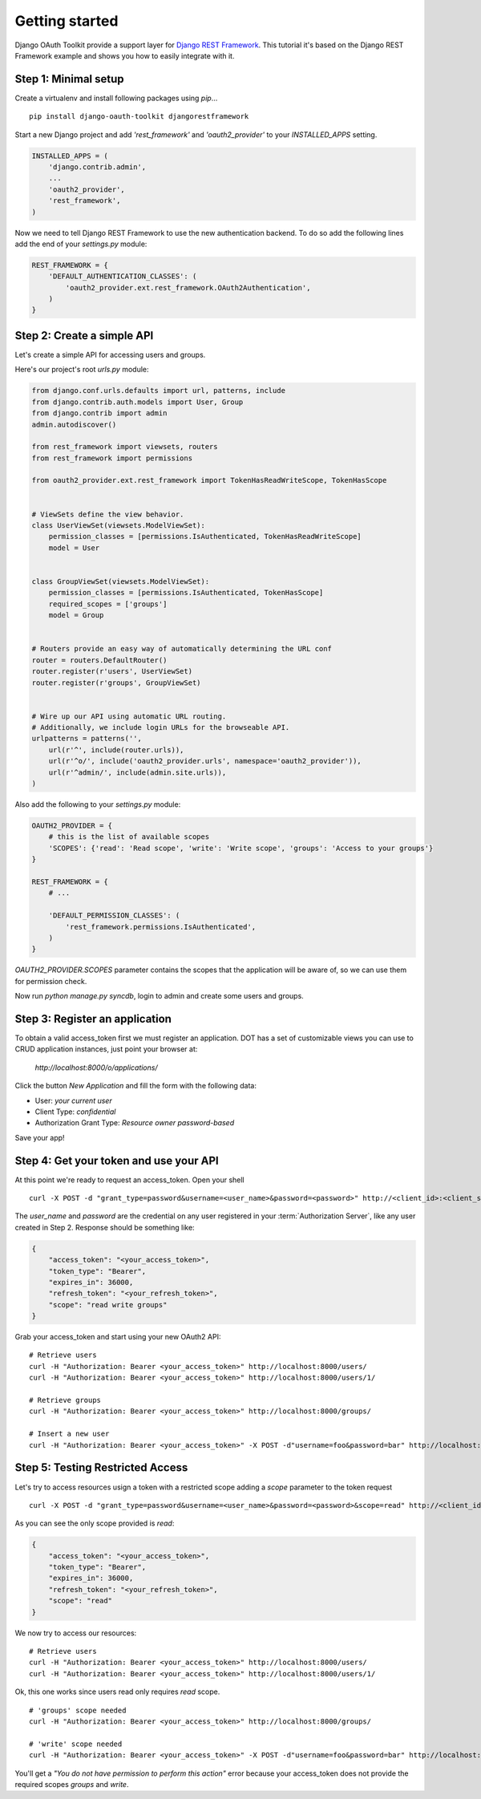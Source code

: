 Getting started
===============

Django OAuth Toolkit provide a support layer for `Django REST Framework <http://django-rest-framework.org/>`_.
This tutorial it's based on the Django REST Framework example and shows you how to easily integrate with it.

Step 1: Minimal setup
----------------------------

Create a virtualenv and install following packages using `pip`...

::

    pip install django-oauth-toolkit djangorestframework

Start a new Django project and add `'rest_framework'` and `'oauth2_provider'` to your `INSTALLED_APPS` setting.

.. code-block:: python

    INSTALLED_APPS = (
        'django.contrib.admin',
        ...
        'oauth2_provider',
        'rest_framework',
    )

Now we need to tell Django REST Framework to use the new authentication backend.
To do so add the following lines add the end of your `settings.py` module:

.. code-block:: python

    REST_FRAMEWORK = {
        'DEFAULT_AUTHENTICATION_CLASSES': (
            'oauth2_provider.ext.rest_framework.OAuth2Authentication',
        )
    }

Step 2: Create a simple API
--------------------------

Let's create a simple API for accessing users and groups.

Here's our project's root `urls.py` module:

.. code-block:: python

    from django.conf.urls.defaults import url, patterns, include
    from django.contrib.auth.models import User, Group
    from django.contrib import admin
    admin.autodiscover()

    from rest_framework import viewsets, routers
    from rest_framework import permissions

    from oauth2_provider.ext.rest_framework import TokenHasReadWriteScope, TokenHasScope


    # ViewSets define the view behavior.
    class UserViewSet(viewsets.ModelViewSet):
        permission_classes = [permissions.IsAuthenticated, TokenHasReadWriteScope]
        model = User


    class GroupViewSet(viewsets.ModelViewSet):
        permission_classes = [permissions.IsAuthenticated, TokenHasScope]
        required_scopes = ['groups']
        model = Group


    # Routers provide an easy way of automatically determining the URL conf
    router = routers.DefaultRouter()
    router.register(r'users', UserViewSet)
    router.register(r'groups', GroupViewSet)


    # Wire up our API using automatic URL routing.
    # Additionally, we include login URLs for the browseable API.
    urlpatterns = patterns('',
        url(r'^', include(router.urls)),
        url(r'^o/', include('oauth2_provider.urls', namespace='oauth2_provider')),
        url(r'^admin/', include(admin.site.urls)),
    )

Also add the following to your `settings.py` module:

.. code-block:: python

    OAUTH2_PROVIDER = {
        # this is the list of available scopes
        'SCOPES': {'read': 'Read scope', 'write': 'Write scope', 'groups': 'Access to your groups'}
    }

    REST_FRAMEWORK = {
        # ...

        'DEFAULT_PERMISSION_CLASSES': (
            'rest_framework.permissions.IsAuthenticated',
        )
    }

`OAUTH2_PROVIDER.SCOPES` parameter contains the scopes that the application will be aware of,
so we can use them for permission check.

Now run `python manage.py syncdb`, login to admin and create some users and groups.

Step 3: Register an application
-------------------------------

To obtain a valid access_token first we must register an application. DOT has a set of customizable
views you can use to CRUD application instances, just point your browser at:

    `http://localhost:8000/o/applications/`

Click the button `New Application` and fill the form with the following data:

* User: *your current user*
* Client Type: *confidential*
* Authorization Grant Type: *Resource owner password-based*

Save your app!

Step 4: Get your token and use your API
---------------------------------------

At this point we're ready to request an access_token. Open your shell

::

    curl -X POST -d "grant_type=password&username=<user_name>&password=<password>" http://<client_id>:<client_secret>@localhost:8000/o/token/

The *user_name* and *password* are the credential on any user registered in your :term:`Authorization Server`, like any user created in Step 2.
Response should be something like:

.. code-block:: javascript

    {
        "access_token": "<your_access_token>",
        "token_type": "Bearer",
        "expires_in": 36000,
        "refresh_token": "<your_refresh_token>",
        "scope": "read write groups"
    }

Grab your access_token and start using your new OAuth2 API:

::

    # Retrieve users
    curl -H "Authorization: Bearer <your_access_token>" http://localhost:8000/users/
    curl -H "Authorization: Bearer <your_access_token>" http://localhost:8000/users/1/

    # Retrieve groups
    curl -H "Authorization: Bearer <your_access_token>" http://localhost:8000/groups/

    # Insert a new user
    curl -H "Authorization: Bearer <your_access_token>" -X POST -d"username=foo&password=bar" http://localhost:8000/users/

Step 5: Testing Restricted Access
---------------------------------

Let's try to access resources usign a token with a restricted scope adding a `scope` parameter to the token request

::

    curl -X POST -d "grant_type=password&username=<user_name>&password=<password>&scope=read" http://<client_id>:<client_secret>@localhost:8000/o/token/

As you can see the only scope provided is `read`:

.. code-block:: javascript

    {
        "access_token": "<your_access_token>",
        "token_type": "Bearer",
        "expires_in": 36000,
        "refresh_token": "<your_refresh_token>",
        "scope": "read"
    }

We now try to access our resources:

::

    # Retrieve users
    curl -H "Authorization: Bearer <your_access_token>" http://localhost:8000/users/
    curl -H "Authorization: Bearer <your_access_token>" http://localhost:8000/users/1/

Ok, this one works since users read only requires `read` scope.

::

    # 'groups' scope needed
    curl -H "Authorization: Bearer <your_access_token>" http://localhost:8000/groups/

    # 'write' scope needed
    curl -H "Authorization: Bearer <your_access_token>" -X POST -d"username=foo&password=bar" http://localhost:8000/users/

You'll get a `"You do not have permission to perform this action"` error because your access_token does not provide the
required scopes `groups` and `write`.
